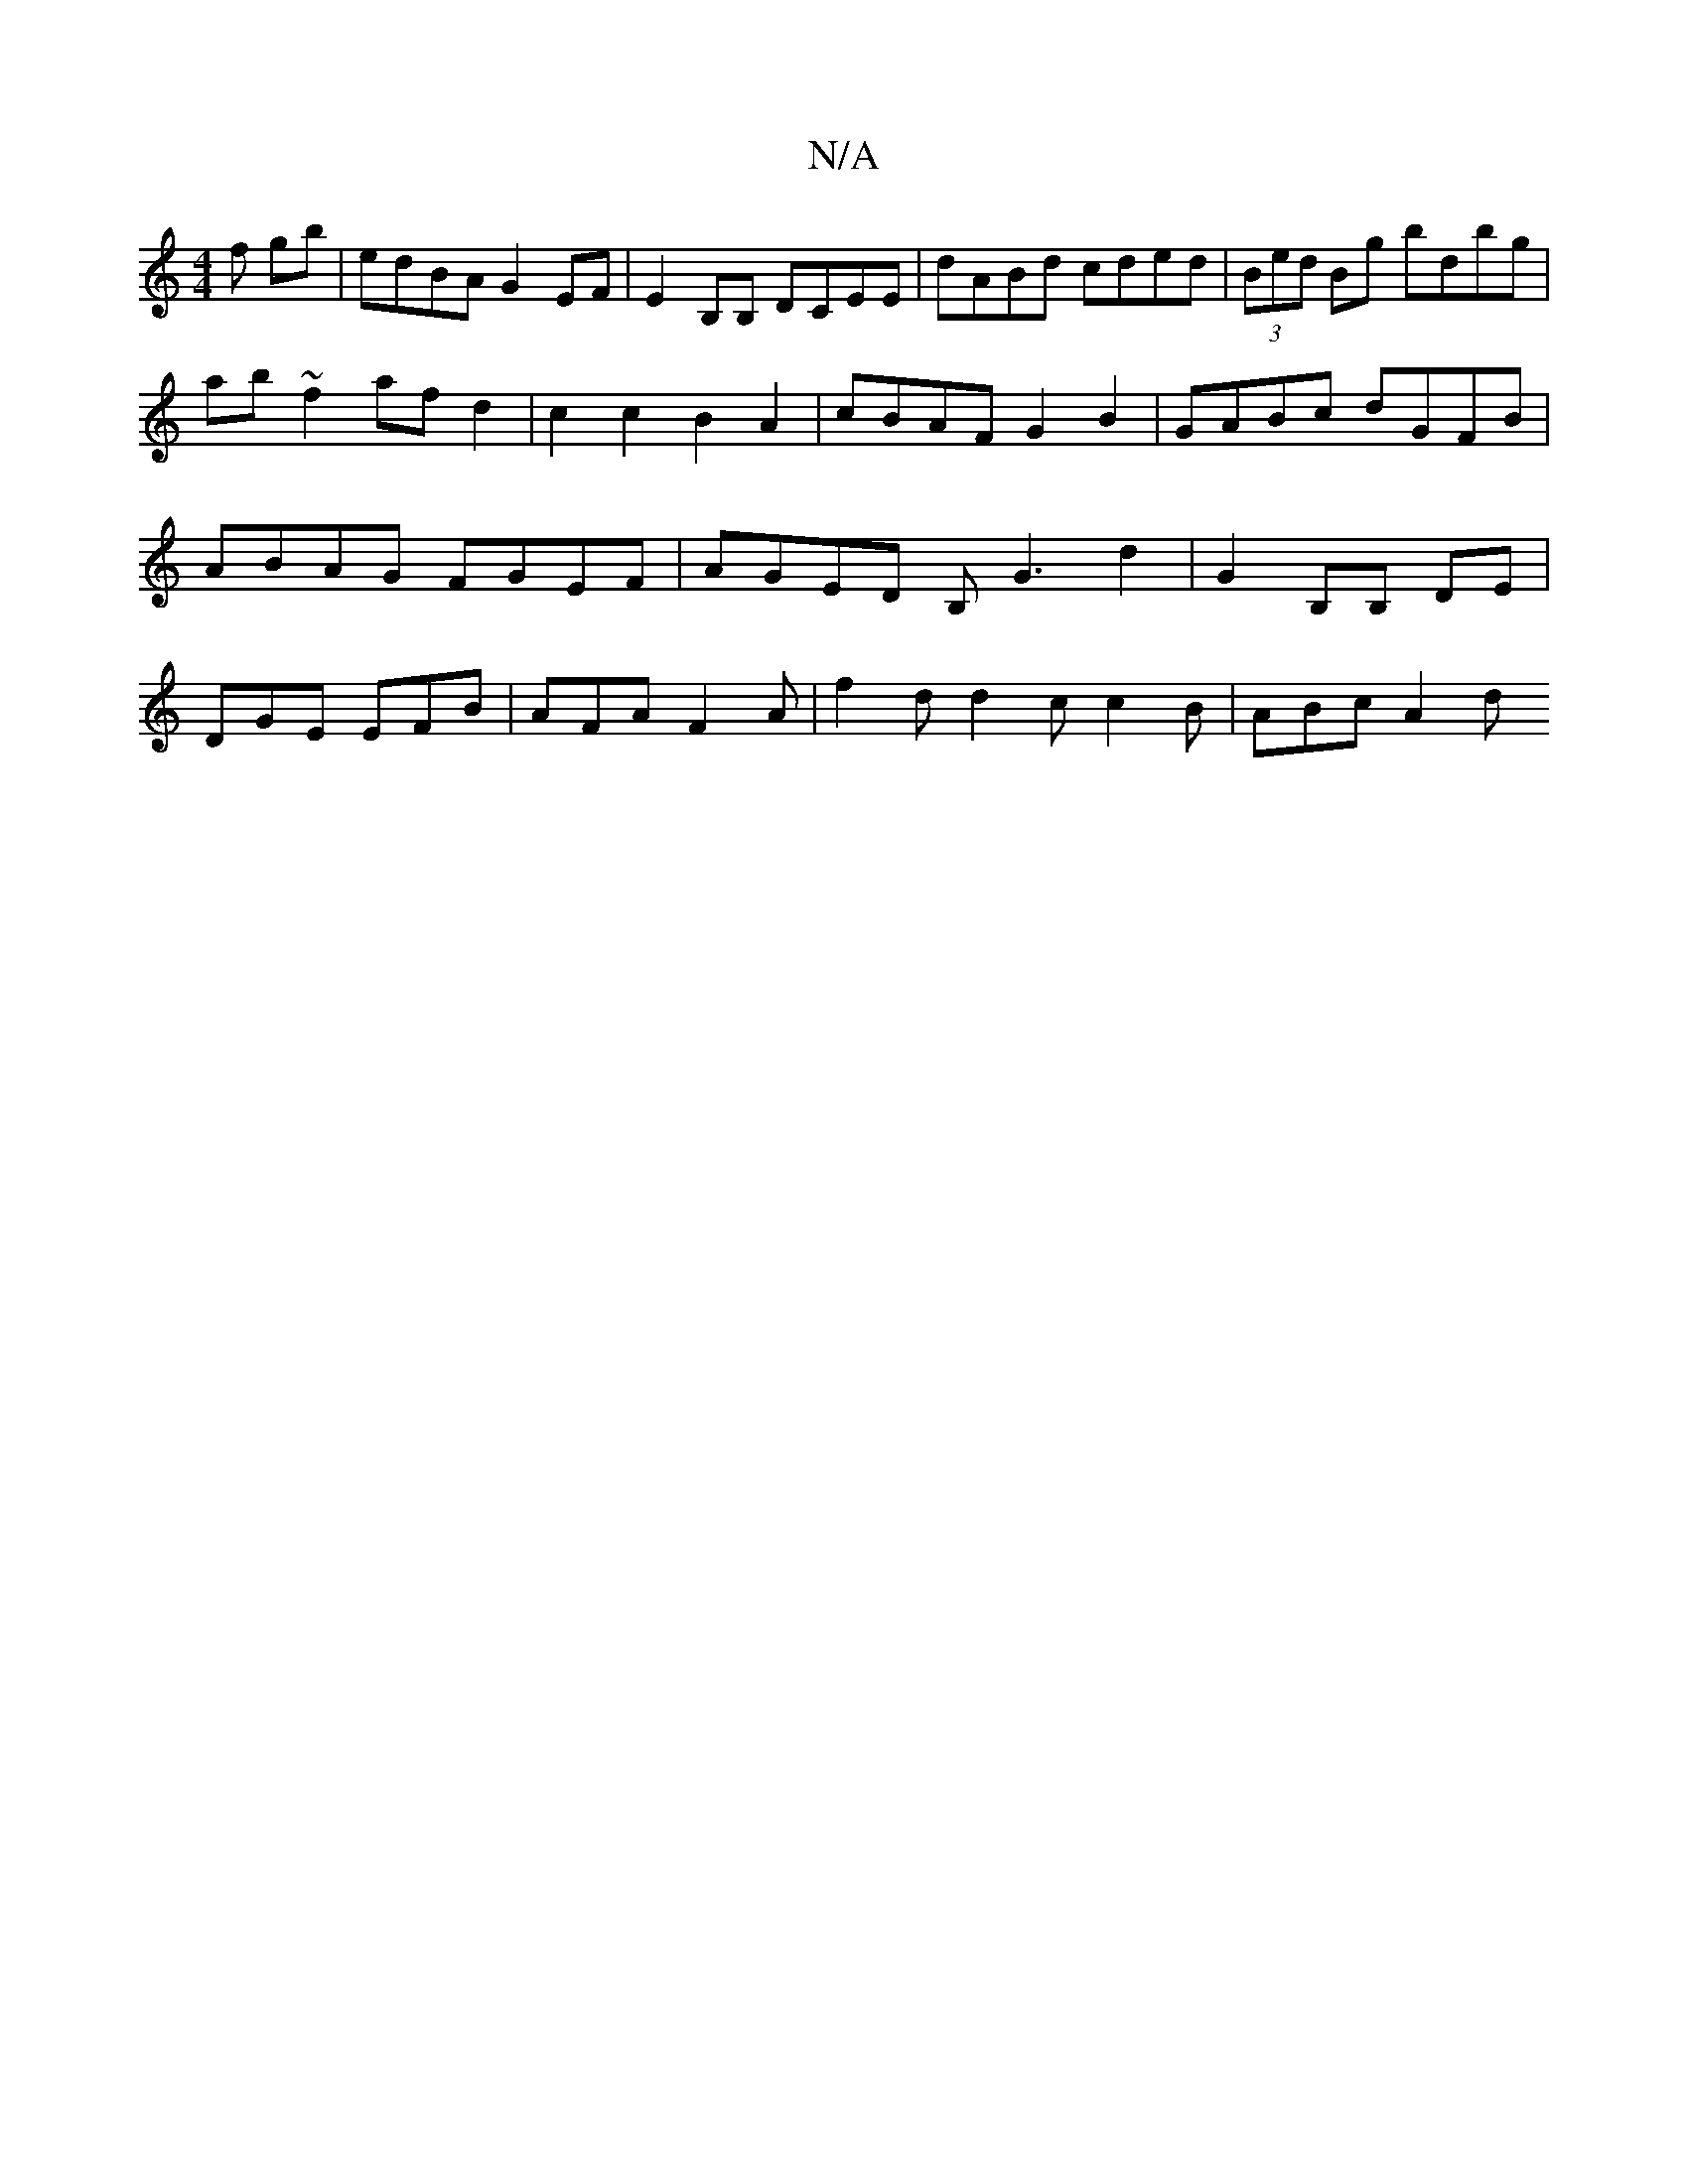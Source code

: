 X:1
T:N/A
M:4/4
R:N/A
K:Cmajor
f gb | edBA G2 EF | E2B,B, DCEE | dABd cded | (3Bed Bg bdbg | ab~f2 afd2 | c2 c2 B2 A2 | cBAF G2 B2 | GABc dGFB | ABAG FGEF | AGED B,G3 d2 | G2 B,B, DE | DGE EFB | AFA F2 A | f2 d d2 c c2 B | ABc A2 d
